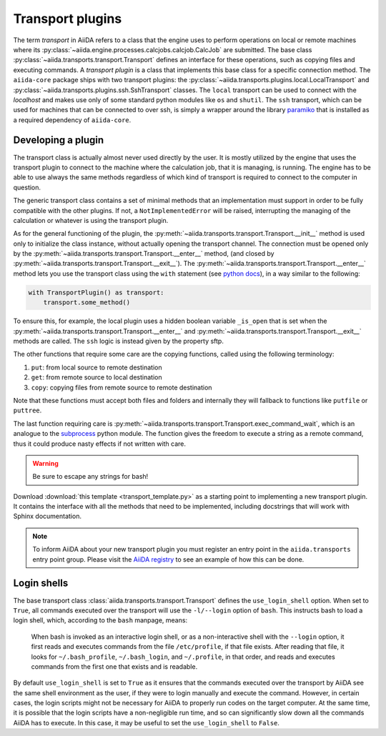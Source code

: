 .. _topics:transport:

*****************
Transport plugins
*****************

The term `transport` in AiiDA refers to a class that the engine uses to perform operations on local or remote machines where its :py:class:`~aiida.engine.processes.calcjobs.calcjob.CalcJob` are submitted.
The base class :py:class:`~aiida.transports.transport.Transport` defines an interface for these operations, such as copying files and executing commands.
A `transport plugin` is a class that implements this base class for a specific connection method.
The ``aiida-core`` package ships with two transport plugins: the :py:class:`~aiida.transports.plugins.local.LocalTransport` and :py:class:`~aiida.transports.plugins.ssh.SshTransport` classes.
The ``local`` transport can be used to connect with the `localhost` and makes use only of some standard python modules like ``os`` and ``shutil``.
The ``ssh`` transport, which can be used for machines that can be connected to over ssh, is simply a wrapper around the library `paramiko <https://www.paramiko.org/>`_ that is installed as a required dependency of ``aiida-core``.

.. _topics:transport:develop_plugin:

Developing a plugin
-------------------

The transport class is actually almost never used directly by the user.
It is mostly utilized by the engine that uses the transport plugin to connect to the machine where the calculation job, that it is managing, is running.
The engine has to be able to use always the same methods regardless of which kind of transport is required to connect to the computer in question.

The generic transport class contains a set of minimal methods that an implementation must support in order to be fully compatible with the other plugins.
If not, a ``NotImplementedError`` will be raised, interrupting the managing of the calculation or whatever is using the transport plugin.

As for the general functioning of the plugin, the :py:meth:`~aiida.transports.transport.Transport.__init__` method is used only to initialize the class instance, without actually opening the transport channel.
The connection must be opened only by the :py:meth:`~aiida.transports.transport.Transport.__enter__` method, (and closed by :py:meth:`~aiida.transports.transport.Transport.__exit__`).
The :py:meth:`~aiida.transports.transport.Transport.__enter__` method lets you use the transport class using the ``with`` statement (see `python docs <https://docs.python.org/3/reference/compound_stmts.html#with>`_), in a way similar to the following:

.. code-block:: python

    with TransportPlugin() as transport:
        transport.some_method()

To ensure this, for example, the local plugin uses a hidden boolean variable ``_is_open`` that is set when the :py:meth:`~aiida.transports.transport.Transport.__enter__` and :py:meth:`~aiida.transports.transport.Transport.__exit__` methods are called.
The ``ssh`` logic is instead given by the property sftp.

The other functions that require some care are the copying functions, called using the following terminology:

#. ``put``: from local source to remote destination
#. ``get``: from remote source to local destination
#. ``copy``: copying files from remote source to remote destination

Note that these functions must accept both files and folders and internally they will fallback to functions like ``putfile`` or ``puttree``.

The last function requiring care is :py:meth:`~aiida.transports.transport.Transport.exec_command_wait`, which is an analogue to the `subprocess <http://docs.python.org/3/library/subprocess.html>`_ python module.
The function gives the freedom to execute a string as a remote command, thus it could produce nasty effects if not written with care.

.. warning::

    Be sure to escape any strings for bash!

Download :download:`this template <transport_template.py>` as a starting point to implementing a new transport plugin.
It contains the interface with all the methods that need to be implemented, including docstrings that will work with Sphinx documentation.

.. note::

    To inform AiiDA about your new transport plugin you must register an entry point in the ``aiida.transports`` entry point group.
    Please visit the `AiiDA registry <https://aiidateam.github.io/aiida-registry/>`_ to see an example of how this can be done.


.. _topics:transport:login-shells:

Login shells
------------

The base transport class :class:`aiida.transports.transport.Transport` defines the ``use_login_shell`` option.
When set to ``True``, all commands executed over the transport will use the ``-l/--login`` option of ``bash``.
This instructs bash to load a login shell, which, according to the ``bash`` manpage, means:

    When bash is invoked as an interactive login shell, or as a non-interactive shell with the ``--login`` option, it first reads and executes commands from the file ``/etc/profile``, if that file exists.
    After reading that file, it looks for ``~/.bash_profile``, ``~/.bash_login``, and ``~/.profile``, in that order, and reads and executes commands from the first one that exists and is readable.

By default ``use_login_shell`` is set to ``True`` as it ensures that the commands executed over the transport by AiiDA see the same shell environment as the user, if they were to login manually and execute the command.
However, in certain cases, the login scripts might not be necessary for AiiDA to properly run codes on the target computer.
At the same time, it is possible that the login scripts have a non-negligible run time, and so can significantly slow down all the commands AiiDA has to execute.
In this case, it may be useful to set the ``use_login_shell`` to ``False``.
